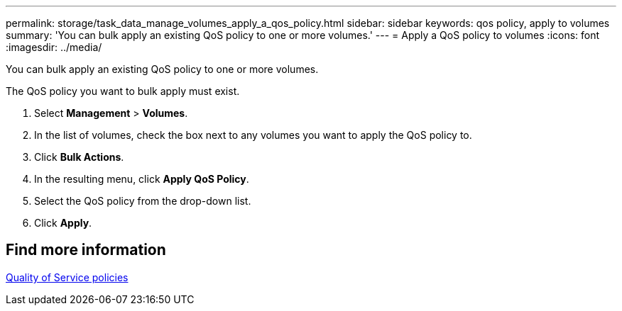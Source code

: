 ---
permalink: storage/task_data_manage_volumes_apply_a_qos_policy.html
sidebar: sidebar
keywords: qos policy, apply to volumes
summary: 'You can bulk apply an existing QoS policy to one or more volumes.'
---
= Apply a QoS policy to volumes
:icons: font
:imagesdir: ../media/

[.lead]
You can bulk apply an existing QoS policy to one or more volumes.

The QoS policy you want to bulk apply must exist.

. Select *Management* > *Volumes*.
. In the list of volumes, check the box next to any volumes you want to apply the QoS policy to.
. Click *Bulk Actions*.
. In the resulting menu, click *Apply QoS Policy*.
. Select the QoS policy from the drop-down list.
. Click *Apply*.

== Find more information

xref:concept_data_manage_volumes_quality_of_service_policies.adoc[Quality of Service policies]
